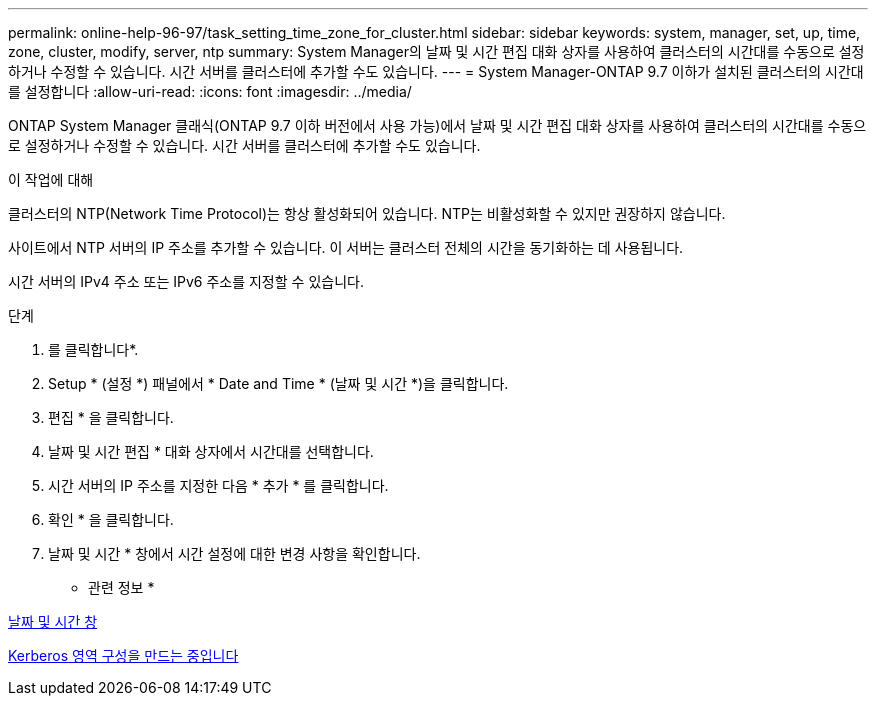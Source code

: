 ---
permalink: online-help-96-97/task_setting_time_zone_for_cluster.html 
sidebar: sidebar 
keywords: system, manager, set, up, time, zone, cluster, modify, server, ntp 
summary: System Manager의 날짜 및 시간 편집 대화 상자를 사용하여 클러스터의 시간대를 수동으로 설정하거나 수정할 수 있습니다. 시간 서버를 클러스터에 추가할 수도 있습니다. 
---
= System Manager-ONTAP 9.7 이하가 설치된 클러스터의 시간대를 설정합니다
:allow-uri-read: 
:icons: font
:imagesdir: ../media/


[role="lead"]
ONTAP System Manager 클래식(ONTAP 9.7 이하 버전에서 사용 가능)에서 날짜 및 시간 편집 대화 상자를 사용하여 클러스터의 시간대를 수동으로 설정하거나 수정할 수 있습니다. 시간 서버를 클러스터에 추가할 수도 있습니다.

.이 작업에 대해
클러스터의 NTP(Network Time Protocol)는 항상 활성화되어 있습니다. NTP는 비활성화할 수 있지만 권장하지 않습니다.

사이트에서 NTP 서버의 IP 주소를 추가할 수 있습니다. 이 서버는 클러스터 전체의 시간을 동기화하는 데 사용됩니다.

시간 서버의 IPv4 주소 또는 IPv6 주소를 지정할 수 있습니다.

.단계
. 를 클릭합니다image:../media/nas_bridge_202_icon_settings_olh_96_97.gif[""]*.
. Setup * (설정 *) 패널에서 * Date and Time * (날짜 및 시간 *)을 클릭합니다.
. 편집 * 을 클릭합니다.
. 날짜 및 시간 편집 * 대화 상자에서 시간대를 선택합니다.
. 시간 서버의 IP 주소를 지정한 다음 * 추가 * 를 클릭합니다.
. 확인 * 을 클릭합니다.
. 날짜 및 시간 * 창에서 시간 설정에 대한 변경 사항을 확인합니다.


* 관련 정보 *

xref:reference_date_time_window.adoc[날짜 및 시간 창]

xref:task_creating_kerberos_realm_configurations.adoc[Kerberos 영역 구성을 만드는 중입니다]
